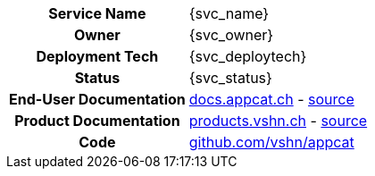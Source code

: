 [.meta-info-table,cols="1h,2"]
|===
|Service Name
|{svc_name}

|Owner
|{svc_owner}

|Deployment Tech
|{svc_deploytech}

|Status
|[.{svc_status} .status-macro]#{svc_status}#

|End-User Documentation
|https://docs.appcat.ch/vshn-managed/postgresql/index.html[docs.appcat.ch^] - https://github.com/vshn/appcat-user-docs/tree/master/docs/modules/ROOT/pages/vshn-managed/postgresql[source^]

|Product Documentation
|https://products.vshn.ch/appcat/postgresql.html[products.vshn.ch^] - https://git.vshn.net/vshn/docs/products/-/blob/master/docs/modules/ROOT/pages/appcat/postgresql.adoc[source^]

|Code
|https://github.com/vshn/appcat[github.com/vshn/appcat^]
|===
